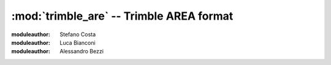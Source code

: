 .. _if_trimble_are:

=========================================
:mod:`trimble_are` -- Trimble AREA format
=========================================

:moduleauthor: Stefano Costa
:moduleauthor: Luca Bianconi
:moduleauthor: Alessandro Bezzi

